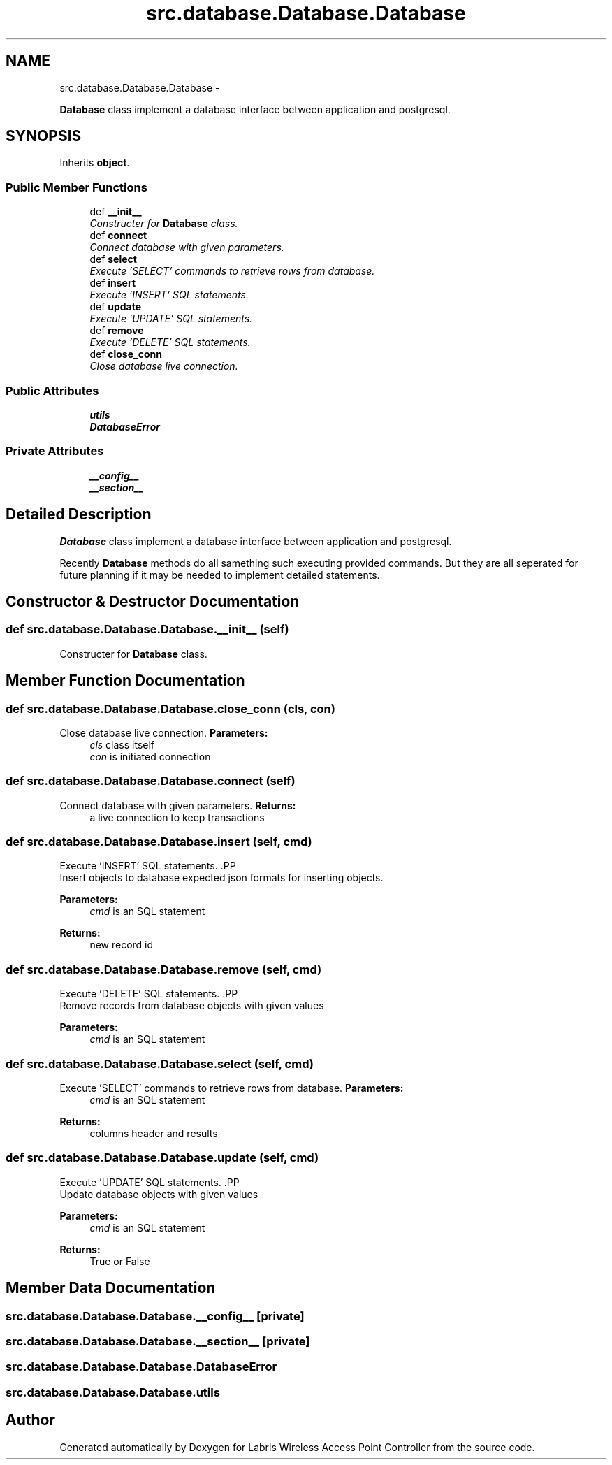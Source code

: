 .TH "src.database.Database.Database" 3 "Thu Mar 28 2013" "Version v1.0" "Labris Wireless Access Point Controller" \" -*- nroff -*-
.ad l
.nh
.SH NAME
src.database.Database.Database \- 
.PP
\fBDatabase\fP class implement a database interface between application and postgresql\&.  

.SH SYNOPSIS
.br
.PP
.PP
Inherits \fBobject\fP\&.
.SS "Public Member Functions"

.in +1c
.ti -1c
.RI "def \fB__init__\fP"
.br
.RI "\fIConstructer for \fBDatabase\fP class\&. \fP"
.ti -1c
.RI "def \fBconnect\fP"
.br
.RI "\fIConnect database with given parameters\&. \fP"
.ti -1c
.RI "def \fBselect\fP"
.br
.RI "\fIExecute 'SELECT' commands to retrieve rows from database\&. \fP"
.ti -1c
.RI "def \fBinsert\fP"
.br
.RI "\fIExecute 'INSERT' SQL statements\&. \fP"
.ti -1c
.RI "def \fBupdate\fP"
.br
.RI "\fIExecute 'UPDATE' SQL statements\&. \fP"
.ti -1c
.RI "def \fBremove\fP"
.br
.RI "\fIExecute 'DELETE' SQL statements\&. \fP"
.ti -1c
.RI "def \fBclose_conn\fP"
.br
.RI "\fIClose database live connection\&. \fP"
.in -1c
.SS "Public Attributes"

.in +1c
.ti -1c
.RI "\fButils\fP"
.br
.ti -1c
.RI "\fBDatabaseError\fP"
.br
.in -1c
.SS "Private Attributes"

.in +1c
.ti -1c
.RI "\fB__config__\fP"
.br
.ti -1c
.RI "\fB__section__\fP"
.br
.in -1c
.SH "Detailed Description"
.PP 
\fBDatabase\fP class implement a database interface between application and postgresql\&. 

Recently \fBDatabase\fP methods do all samething such executing provided commands\&. But they are all seperated for future planning if it may be needed to implement detailed statements\&. 
.SH "Constructor & Destructor Documentation"
.PP 
.SS "def src\&.database\&.Database\&.Database\&.__init__ (self)"

.PP
Constructer for \fBDatabase\fP class\&. 
.SH "Member Function Documentation"
.PP 
.SS "def src\&.database\&.Database\&.Database\&.close_conn (cls, con)"

.PP
Close database live connection\&. \fBParameters:\fP
.RS 4
\fIcls\fP class itself 
.br
\fIcon\fP is initiated connection 
.RE
.PP

.SS "def src\&.database\&.Database\&.Database\&.connect (self)"

.PP
Connect database with given parameters\&. \fBReturns:\fP
.RS 4
a live connection to keep transactions 
.RE
.PP

.SS "def src\&.database\&.Database\&.Database\&.insert (self, cmd)"

.PP
Execute 'INSERT' SQL statements\&. .PP
.nf
     Insert objects to database expected json formats for inserting objects.
.fi
.PP
 
.PP
\fBParameters:\fP
.RS 4
\fIcmd\fP is an SQL statement 
.RE
.PP
\fBReturns:\fP
.RS 4
new record id 
.RE
.PP

.SS "def src\&.database\&.Database\&.Database\&.remove (self, cmd)"

.PP
Execute 'DELETE' SQL statements\&. .PP
.nf
     Remove records from database objects with given values
.fi
.PP
.PP
\fBParameters:\fP
.RS 4
\fIcmd\fP is an SQL statement 
.RE
.PP

.SS "def src\&.database\&.Database\&.Database\&.select (self, cmd)"

.PP
Execute 'SELECT' commands to retrieve rows from database\&. \fBParameters:\fP
.RS 4
\fIcmd\fP is an SQL statement 
.RE
.PP
\fBReturns:\fP
.RS 4
columns header and results 
.RE
.PP

.SS "def src\&.database\&.Database\&.Database\&.update (self, cmd)"

.PP
Execute 'UPDATE' SQL statements\&. .PP
.nf
     Update database objects with given values
.fi
.PP
.PP
\fBParameters:\fP
.RS 4
\fIcmd\fP is an SQL statement 
.RE
.PP
\fBReturns:\fP
.RS 4
True or False 
.RE
.PP

.SH "Member Data Documentation"
.PP 
.SS "src\&.database\&.Database\&.Database\&.__config__\fC [private]\fP"

.SS "src\&.database\&.Database\&.Database\&.__section__\fC [private]\fP"

.SS "src\&.database\&.Database\&.Database\&.DatabaseError"

.SS "src\&.database\&.Database\&.Database\&.utils"


.SH "Author"
.PP 
Generated automatically by Doxygen for Labris Wireless Access Point Controller from the source code\&.
